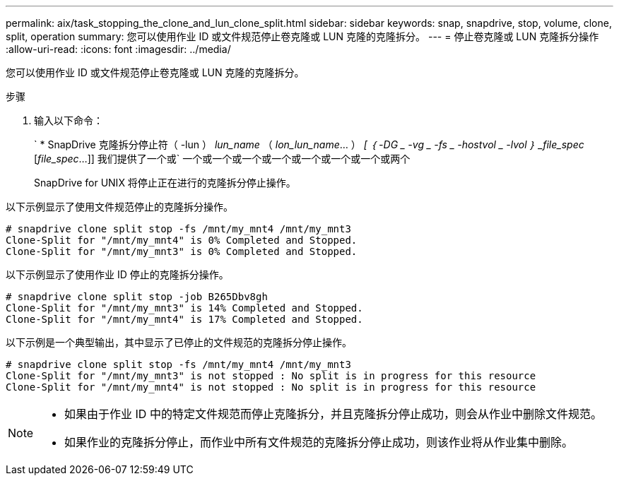 ---
permalink: aix/task_stopping_the_clone_and_lun_clone_split.html 
sidebar: sidebar 
keywords: snap, snapdrive, stop, volume, clone, split, operation 
summary: 您可以使用作业 ID 或文件规范停止卷克隆或 LUN 克隆的克隆拆分。 
---
= 停止卷克隆或 LUN 克隆拆分操作
:allow-uri-read: 
:icons: font
:imagesdir: ../media/


[role="lead"]
您可以使用作业 ID 或文件规范停止卷克隆或 LUN 克隆的克隆拆分。

.步骤
. 输入以下命令：
+
` * SnapDrive 克隆拆分停止符（ -lun ） _lun_name_ （ _lon_lun_name_... ） _[ ｛ -DG _ -vg _ -fs _ -hostvol _ -lvol ｝ _file_spec_ [_file_spec_...]] 我们提供了一个或` 一个或一个或一个或一个或一个或一个或一个或两个

+
SnapDrive for UNIX 将停止正在进行的克隆拆分停止操作。



以下示例显示了使用文件规范停止的克隆拆分操作。

[listing]
----
# snapdrive clone split stop -fs /mnt/my_mnt4 /mnt/my_mnt3
Clone-Split for "/mnt/my_mnt4" is 0% Completed and Stopped.
Clone-Split for "/mnt/my_mnt3" is 0% Completed and Stopped.
----
以下示例显示了使用作业 ID 停止的克隆拆分操作。

[listing]
----
# snapdrive clone split stop -job B265Dbv8gh
Clone-Split for "/mnt/my_mnt3" is 14% Completed and Stopped.
Clone-Split for "/mnt/my_mnt4" is 17% Completed and Stopped.
----
以下示例是一个典型输出，其中显示了已停止的文件规范的克隆拆分停止操作。

[listing]
----
# snapdrive clone split stop -fs /mnt/my_mnt4 /mnt/my_mnt3
Clone-Split for "/mnt/my_mnt3" is not stopped : No split is in progress for this resource
Clone-Split for "/mnt/my_mnt4" is not stopped : No split is in progress for this resource
----
[NOTE]
====
* 如果由于作业 ID 中的特定文件规范而停止克隆拆分，并且克隆拆分停止成功，则会从作业中删除文件规范。
* 如果作业的克隆拆分停止，而作业中所有文件规范的克隆拆分停止成功，则该作业将从作业集中删除。


====